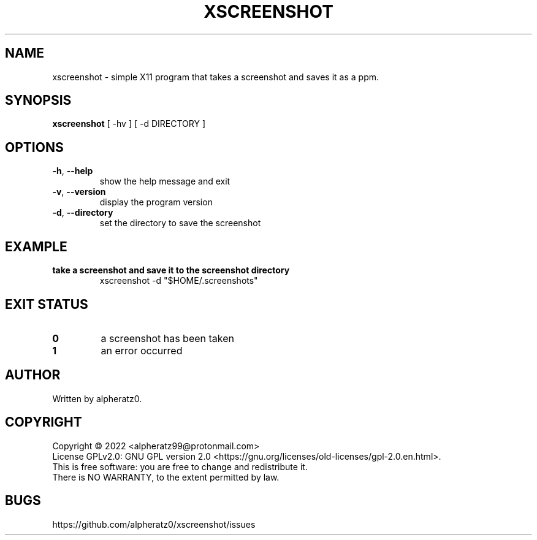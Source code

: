 .TH XSCREENSHOT 1 "June 12, 2022"
.SH NAME
xscreenshot \- simple X11 program that takes a screenshot and saves it as a ppm.
.SH SYNOPSIS
\fBxscreenshot\fP [ -hv ] [ -d DIRECTORY ]
.SH OPTIONS
.TP
\fB\-h\fR, \fB\-\-help\fR
show the help message and exit
.TP
\fB\-v\fR, \fB\-\-version\fR
display the program version
.TP
\fB\-d\fR, \fB\-\-directory\fR
set the directory to save the screenshot
.SH EXAMPLE
.TP
\fBtake a screenshot and save it to the screenshot directory\fR
xscreenshot -d "$HOME/.screenshots"
.SH EXIT STATUS
.TP
\fB0\fR
a screenshot has been taken
.TP
\fB1\fR
an error occurred
.SH AUTHOR
Written by alpheratz0.
.SH COPYRIGHT
Copyright \(co 2022 <alpheratz99@protonmail.com>
.br
License GPLv2.0: GNU GPL version 2.0 <https://gnu.org/licenses/old-licenses/gpl-2.0.en.html>.
.br
This is free software: you are free to change and redistribute it.
.br
There is NO WARRANTY, to the extent permitted by law.
.SH BUGS
https://github.com/alpheratz0/xscreenshot/issues
